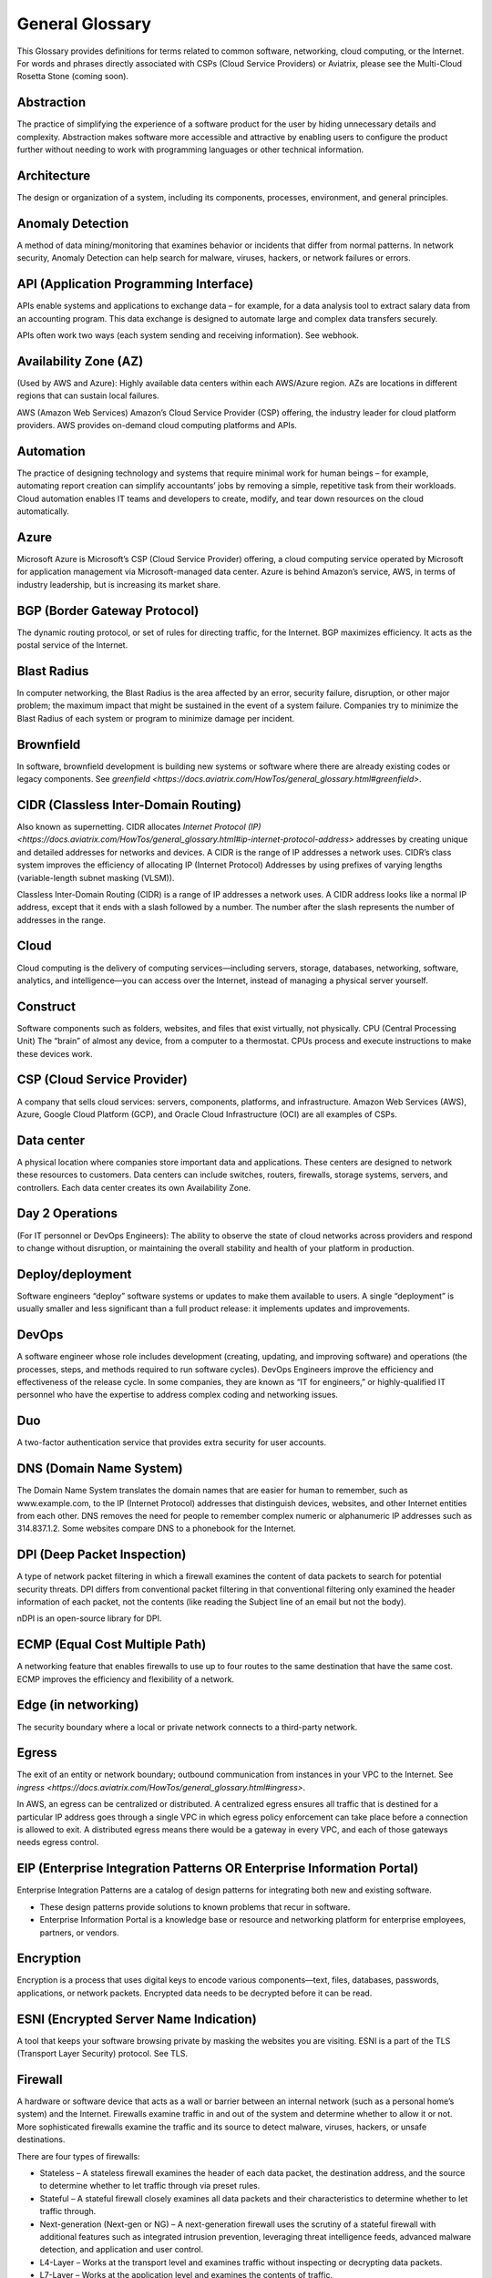 .. meta::
   :description: Glossary of general cloud computing and networking terms
   :keywords: glossary, definitions, dictionary


=================
General Glossary
=================

This Glossary provides definitions for terms related to common software, networking, cloud computing, or the Internet. For words and phrases directly associated with CSPs (Cloud Service Providers) or Aviatrix, please see the Multi-Cloud Rosetta Stone (coming soon).

Abstraction	
^^^^^^^^^^^^^^^^^^^^^

The practice of simplifying the experience of a software product for the user by hiding unnecessary details and complexity. Abstraction makes software more accessible and attractive by enabling users to configure the product further without needing to work with programming languages or other technical information.  

Architecture
^^^^^^^^^^^^^^^^^^^^^
	
The design or organization of a system, including its components, processes, environment, and general principles. 

Anomaly Detection	
^^^^^^^^^^^^^^^^^^^^^

A method of data mining/monitoring that examines behavior or incidents that differ from normal patterns. In network security, Anomaly Detection can help search for malware, viruses, hackers, or network failures or errors. 

API (Application Programming Interface)	
^^^^^^^^^^^^^^^^^^^^^^^^^^^^^^^^^^^^^^^^^^

APIs enable systems and applications to exchange data – for example, for a data analysis tool to extract salary data from an accounting program. This data exchange is designed to automate large and complex data transfers securely. 

APIs often work two ways (each system sending and receiving information). See webhook. 

Availability Zone (AZ)
^^^^^^^^^^^^^^^^^^^^^
	
(Used by AWS and Azure): Highly available data centers within each AWS/Azure region. AZs are locations in different regions that can sustain local failures.

AWS (Amazon Web Services)	Amazon’s Cloud Service Provider (CSP) offering, the industry leader for cloud platform providers. AWS provides on-demand cloud computing platforms and APIs.

Automation	
^^^^^^^^^^^^^^^^^^^^^

The practice of designing technology and systems that require minimal work for human beings – for example, automating report creation can simplify accountants’ jobs by removing a simple, repetitive task from their workloads.  Cloud automation enables IT teams and developers to create, modify, and tear down resources on the cloud automatically. 

Azure	
^^^^^^^^^^^^^^^^^^^^^

Microsoft Azure is Microsoft’s CSP (Cloud Service Provider) offering, a cloud computing service operated by Microsoft for application management via Microsoft-managed data center. Azure is behind Amazon’s service, AWS, in terms of industry leadership, but is increasing its market share.

BGP (Border Gateway Protocol)
^^^^^^^^^^^^^^^^^^^^^
	
The dynamic routing protocol, or set of rules for directing traffic, for the Internet. BGP maximizes efficiency. It acts as the postal service of the Internet.

Blast Radius	
^^^^^^^^^^^^^^^^^^^^^

In computer networking, the Blast Radius is the area affected by an error, security failure, disruption, or other major problem; the maximum impact that might be sustained in the event of a system failure. Companies try to minimize the Blast Radius of each system or program to minimize damage per incident.  

Brownfield
^^^^^^^^^^^^^^^^^^^^^
	
In software, brownfield development is building new systems or software where there are already existing codes or legacy components. See `greenfield <https://docs.aviatrix.com/HowTos/general_glossary.html#greenfield>`.

CIDR (Classless Inter-Domain Routing)
^^^^^^^^^^^^^^^^^^^^^^^^^^^^^^^^^^^^^^^^^^
	
Also known as supernetting. CIDR allocates `Internet Protocol (IP) <https://docs.aviatrix.com/HowTos/general_glossary.html#ip-internet-protocol-address>` addresses by creating unique and detailed addresses for networks and devices. A CIDR is the range of IP addresses a network uses. CIDR’s class system improves the efficiency of allocating IP (Internet Protocol) Addresses by using prefixes of varying lengths (variable-length subnet masking (VLSM)).

Classless Inter-Domain Routing (CIDR) is a range of IP addresses a network uses. A CIDR address looks like a normal IP address, except that it ends with a slash followed by a number. The number after the slash represents the number of addresses in the range.

Cloud
^^^^^^^^^^^^^^^^^^^^^
	
Cloud computing is the delivery of computing services—including servers, storage, databases, networking, software, analytics, and intelligence—you can access over the Internet, instead of managing a physical server yourself.

Construct	
^^^^^^^^^^^^^^^^^^^^^

Software components such as folders, websites, and files that exist virtually, not physically.  
CPU (Central Processing Unit)	The “brain” of almost any device, from a computer to a thermostat. CPUs process and execute instructions to make these devices work. 

CSP (Cloud Service Provider)	
^^^^^^^^^^^^^^^^^^^^^^^^^^^^^^^^^^^^^^^^^^

A company that sells cloud services: servers, components, platforms, and infrastructure. Amazon Web Services (AWS), Azure, Google Cloud Platform (GCP), and Oracle Cloud Infrastructure (OCI) are all examples of CSPs.

Data center
^^^^^^^^^^^^^^^^^^^^^
	
A physical location where companies store important data and applications. These centers are designed to network these resources to customers. Data centers can include switches, routers, firewalls, storage systems, servers, and controllers. Each data center creates its own Availability Zone.

Day 2 Operations	
^^^^^^^^^^^^^^^^^^^^^

(For IT personnel or DevOps Engineers): The ability to observe the state of cloud networks across providers and respond to change without disruption, or maintaining the overall stability and health of your platform in production.

Deploy/deployment	
^^^^^^^^^^^^^^^^^^^^^

Software engineers “deploy” software systems or updates to make them available to users. A single “deployment” is usually smaller and less significant than a full product release: it implements updates and improvements. 

DevOps	
^^^^^^^^^^^^^^^^^^^^^

A software engineer whose role includes development (creating, updating, and improving software) and operations (the processes, steps, and methods required to run software cycles). DevOps Engineers improve the efficiency and effectiveness of the release cycle. In some companies, they are known as “IT for engineers,” or highly-qualified IT personnel who have the expertise to address complex coding and networking issues.  

Duo
^^^^^^^^^^^^^^^^^^^^^

A two-factor authentication service that provides extra security for user accounts.

DNS (Domain Name System)
^^^^^^^^^^^^^^^^^^^^^^^^^^^^^^^^^^^^^^^^^^
	
The Domain Name System translates the domain names that are easier for human to remember, such as www.example.com, to the IP (Internet Protocol) addresses that distinguish devices, websites, and other Internet entities from each other. DNS removes the need for people to remember complex numeric or alphanumeric IP addresses such as 314.837.1.2. Some websites compare DNS to a phonebook for the Internet. 

DPI (Deep Packet Inspection)	
^^^^^^^^^^^^^^^^^^^^^^^^^^^^^^^^^^^^^^^^^^

A type of network packet filtering in which a firewall examines the content of data packets to search for potential security threats. DPI differs from conventional packet filtering in that conventional filtering only examined the header information of each packet, not the contents (like reading the Subject line of an email but not the body).

nDPI is an open-source library for DPI.   

ECMP (Equal Cost Multiple Path)
^^^^^^^^^^^^^^^^^^^^^^^^^^^^^^^^^^^^^^^^^^
	
A networking feature that enables firewalls to use up to four routes to the same destination that have the same cost. ECMP improves the efficiency and flexibility of a network. 

Edge (in networking)
^^^^^^^^^^^^^^^^^^^^^
	
The security boundary where a local or private network connects to a third-party network. 

Egress
^^^^^^^^^^^^^^^^^^^^^

The exit of an entity or network boundary; outbound communication from instances in your VPC to the Internet. See `ingress <https://docs.aviatrix.com/HowTos/general_glossary.html#ingress>`. 

In AWS, an egress can be centralized or distributed. A centralized egress ensures all traffic that is destined for a particular IP address goes through a single VPC in which egress policy enforcement can take place before a connection is allowed to exit. A distributed egress means there would be a gateway in every VPC, and each of those gateways needs egress control.

EIP (Enterprise Integration Patterns OR Enterprise Information Portal)	
^^^^^^^^^^^^^^^^^^^^^^^^^^^^^^^^^^^^^^^^^^^^^^^^^^^^^^^^^^^^^^^
Enterprise Integration Patterns are a catalog of design patterns for integrating both new and existing software.
 
* These design patterns provide solutions to known problems that recur in software.
* Enterprise Information Portal is a knowledge base or resource and networking platform for enterprise employees, partners, or vendors.

Encryption
^^^^^^^^^^^^^^^^^^^^^

Encryption is a process that uses digital keys to encode various components—text, files, databases, passwords, applications, or network packets. Encrypted data needs to be decrypted before it can be read. 

ESNI (Encrypted Server Name Indication)	
^^^^^^^^^^^^^^^^^^^^^^^^^^^^^^^^^^^^^^^^^^

A tool that keeps your software browsing private by masking the websites you are visiting. ESNI is a part of the TLS (Transport Layer Security) protocol. See TLS.

Firewall	
^^^^^^^^^^^^^^^^^^^^^

A hardware or software device that acts as a wall or barrier between an internal network (such as a personal home’s system) and the Internet. Firewalls examine traffic in and out of the system and determine whether to allow it or not. More sophisticated firewalls examine the traffic and its source to detect malware, viruses, hackers, or unsafe destinations. 

There are four types of firewalls:

* Stateless – A stateless firewall examines the header of each data packet, the destination address, and the source to determine whether to let traffic through via preset rules.
* Stateful – A stateful firewall closely examines all data packets and their characteristics to determine whether to let traffic through.
* Next-generation (Next-gen or NG) – A next-generation firewall uses the scrutiny of a stateful firewall with additional features such as integrated intrusion prevention, leveraging threat intelligence feeds, advanced malware detection, and application and user control.
* L4-Layer – Works at the transport level and examines traffic without inspecting or decrypting data packets.
* L7-Layer – Works at the application level and examines the contents of traffic.

Full Mesh	A type of networking design in which each node in the system has a circuit that connects it to every other node. While full mesh does make multiple redundant connections, this design keeps traffic going even if one node fails. 

Full-mesh design is useful in systems which are intransitive: A connects to B and B connects to C, but A cannot interact with C. 

FQDN (Fully Qualified Domain Name)	
^^^^^^^^^^^^^^^^^^^^^^^^^^^^^^^^^^^^^^^^^^

The full domain name for a website, including the hostname, second-level domain name and TLD (Top-Level Domain) name, separated with periods and ending with a period, such as www.aviatrix.com.  

FTP (File Transfer Protocol)
^^^^^^^^^^^^^^^^^^^^^^^^^^^^^^^^^^^^^^^^^^
	
The protocol, set of rules, or language that computers on a network use to transfer files. In FTP, files are transferred through an FTP server or site.

Gateway (in cloud networking)
^^^^^^^^^^^^^^^^^^^^^^^^^^^^^^^^^^^^^^^^^^

A hardware or software appliance that acts a bridge or tunnel between local networks and cloud networks. A gateway connects and translates between these systems to enable them to communicate. 

GCP (Google Cloud Platform)	
^^^^^^^^^^^^^^^^^^^^^^^^^^^^^^^^^^^^^^^^^^

Google’s cloud computing service platform, a competitor of Amazon Web Services (AWS), Microsoft Azure, Oracle Cloud Infrastructure (OCI), and other platforms.

GRE (Generic Routing Encapsulation)	
^^^^^^^^^^^^^^^^^^^^^^^^^^^^^^^^^^^^^^^^^^

A tunneling protocol that enables data packets that are incompatible with the protocols of a network to travel through the network. GRE enables these data packets to travel through the network by encapsulating them in protocols that do fit the network’s settings. GRE is an alternative to IPSec tunneling. 

Greenfield	
^^^^^^^^^^^^^^^^^^^^^

In software, greenfield development is building new, with no pre-existing structures or code. See brownfield.

HA (High Availability)
^^^^^^^^^^^^^^^^^^^^^

A network, server array, or other system designed to provide uninterrupted service by managing service failures and planned downtime. 

Hub and Spoke Distribution Model	
^^^^^^^^^^^^^^^^^^^^^^^^^^^^^^^^^^^^^^^^^^

A network distribution model shaped like a hub with spokes, like a bicycle wheel. This topology includes a hub or central network zone that manages ingress and egress (entrances and exits) between spokes, on-premise networks, and the Internet. 

A Hub and Spoke Distribution Model can help companies save costs, but it does have a risk: if the hub fails, so does the entire system.

IaaS (Infrastructure as a Service)	
^^^^^^^^^^^^^^^^^^^^^^^^^^^^^^^^^^^^^^^^^^

A cloud computing service that includes compute, storage, and networking services that customers can access. Users can rent virtual machines of different configurations, on demand, for the time required. IaaS is often on-demand and pay-as-you-go. IaaS is one of the cloud computing service types along with PaaS (Platform as a Service) and SaaS (Software as a Service). 

IAM (Identity and Access Management)	
^^^^^^^^^^^^^^^^^^^^^^^^^^^^^^^^^^^^^^^^^^

Processes, policy, and technologies to help manage digital identities. IAM frameworks enable IT personnel to make sure users in their organizations can safely and securely access systems and data they should be able to access and unauthorized users cannot access the system.

ICMP (Internet Control Message Protocol)
^^^^^^^^^^^^^^^^^^^^^^^^^^^^^^^^^^^^^^^^^^

Network devices such as routers uses this protocol to communicate problems with data transmission ― whether data travels fast enough in a network.

IDA (Intrusion Detection System)	
^^^^^^^^^^^^^^^^^^^^^^^^^^^^^^^^^^^^^^^^^^

A system that monitors a network for suspicious activity or malware. 

IDaaS (Identity as a Service)	
^^^^^^^^^^^^^^^^^^^^^^^^^^^^^^^^^^^^^^^^^^

A subscription service for IAM (Identity and Access Management). IDaaS helps ensure that authorized users can access systems while still keeping those systems secure. Okta and OneLogin are examples of IDaaS companies.  

In-Band Management	
^^^^^^^^^^^^^^^^^^^^^

In-Band Management is the ability to administer a network via the LAN. See Out of Band (OOB).

Infrastructure	
^^^^^^^^^^^^^^^^^^^^^

The components or assets that make up a system. Architecture is the actual design of the system.

Ingress	
^^^^^^^^^^^^^^^^^^^^^

Traffic that enters a network. See egress. Firewalls examine ingress traffic for potential malware or other unauthorized access. A firewall permits instances to receive traffic from the Internet or specified IPv4/IPV6 CIDR ranges.

Investment Cost (in cloud networking)	
^^^^^^^^^^^^^^^^^^^^^^^^^^^^^^^^^^^^^^^^^^

The time, expertise, opportunity cost, and engineering effort required to adopt cloud.

IOS (iPhone Operating System)	
^^^^^^^^^^^^^^^^^^^^^^^^^^^^^^^^^^^^^^^^^^

The operating system for Apple devices such as the iPhone and Apple TV. 

IoT (Internet of Things)	
^^^^^^^^^^^^^^^^^^^^^

Physical objects or “things” that have software and other technology that connects them to the Internet. Internet of Things (IoT) connects and manages billions of devices.

IP (Internet Protocol) Address	
^^^^^^^^^^^^^^^^^^^^^^^^^^^^^^^^^^^^^^^^^^

A numeric or alphanumeric address assigned to every device connected to the Internet, from smartphones to computers. See `CIDR <https://docs.aviatrix.com/HowTos/general_glossary.html#cidr-classless-inter-domain-routing>` to learn about how IP addresses are allocated or DNS to learn more about how IP addresses are translated to more-memorable domain names. 

As the Internet grows bigger and more and more devices, systems, and machines become a part of it, more versions of assigning IP addresses appear. The Internet Engineering Task Force (IETF) created the sixth version, IPv6, in 1998.

IP can be used with several transport protocols, including `TCP <https://docs.aviatrix.com/HowTos/general_glossary.html#tcp-transmission-control-protocol>` and `UDP <https://docs.aviatrix.com/HowTos/general_glossary.html#udp-user-datagram-protocol>`.

IPS (Intrusion Prevention System)	
^^^^^^^^^^^^^^^^^^^^^^^^^^^^^^^^^^^^^^^^^^

A network security tool that blocks, reports, or blocks threats or intruders in a system.

IPsec (Internal Protocol Security)	
^^^^^^^^^^^^^^^^^^^^^^^^^^^^^^^^^^^^^^^^^^

A set of security protocols for IP (Internet Protocol) networks that are used together to set up encrypted connections between devices.

LAN (Local Area Network)	
^^^^^^^^^^^^^^^^^^^^^^^

A group of two or more connected computers in one small geographic area, usually within the same building or campus. LANs can be connected across larger distances by `WANs (Wide Area Networks) <https://docs.aviatrix.com/HowTos/general_glossary.html#wan-wide-area-network>`.

Latency	
^^^^^^^^^^^^^^^^^^^^^

The time it takes for a data packet to transfer across a network. Network administrators and IT personnel try to minimize latency as much as possible.

LDAP (Lightweight Direct Access Protocol)	
^^^^^^^^^^^^^^^^^^^^^^^^^^^^^^^^^^^^^^^^^^

A standard communications protocol used to read and write data to and from Active Directory.

Line rate Gbps	
^^^^^^^^^^^^^^^^^^^^^

The speed at which your router communicates with equipment at the other end of the line, measured in gigabytes per second. 

MCNA (Multi-Cloud Networking Architecture)	
^^^^^^^^^^^^^^^^^^^^^^^^^^^^^^^^^^^^^^^^^^

Architecture that stores and supports multiple cloud computing and storage systems, both public (like `Amazon Web Services (AWS) <https://aws.amazon.com/free/?trk=fce796e8-4ceb-48e0-9767-89f7873fac3d&sc_channel=ps&sc_campaign=acquisition&sc_medium=ACQ-P|PS-GO|Brand|Desktop|SU|Core-Main|Core|US|EN|Text&s_kwcid=AL!4422!3!423740514695!e!!g!!amazon%20web%20services&ef_id=CjwKCAiAyPyQBhB6EiwAFUuakhrje2kPR-HnjqbEQ4hlh7IkPdr0wVwk0IV3BD5LYqeumvQ32lNmMhoCYMAQAvD_BwE:G:s&s_kwcid=AL!4422!3!423740514695!e!!g!!amazon%20web%20services&all-free-tier.sort-by=item.additionalFields.SortRank&all-free-tier.sort-order=asc&awsf.Free%20Tier%20Types=*all&awsf.Free%20Tier%20Categories=*all>`) and private. Multi-Cloud Networking Architecture gives companies greater security, flexibility, and opportunity to use multiple cloud systems instead of being dependent on one or trying to manage data and users across multiple separate systems.

Multi-Cloud Agility
^^^^^^^^^^^^^^^^^^^^^

The ability to treat the many network capabilities provided by Cloud Service Providers (CSPs) as one. A Multi-Cloud Networking solution achieves agility when it replaces the unique language of each individual cloud with more general terminology.

MFA (Multi-Factor Authentication)	
^^^^^^^^^^^^^^^^^^^^^^^^^^^^^^^^^^^^^^^^^^

An identification method that requires users to provide at least two “factors” (such as a username & password and a phone number) to log into a system or account. MFA increases the overall security of a system. See `IAM <https://docs.aviatrix.com/HowTos/general_glossary.html#iam-identity-and-access-management>`. 

NAT (Network Address Translation)	
^^^^^^^^^^^^^^^^^^^^^^^^^^^^^^^^^^^^^^^^^^

A security process that enables a local or private network to connect to the Internet but prevents Internet entities from connecting with the local network.

* NAT translates the IP addresses of the local network to their IP (Internet Protocol) addresses that enable them to connect with resources on the Internet. 
* NAT can also mask a group of resources in the private network behind a single IP address so they cannot be distinguished from each other, providing extra security. This second function is sometimes called “NAT-ing” or “natting.” 

See SNAT.

NACL (Networking and Cryptography Library OR Network Access Control List)	
^^^^^^^^^^^^^^^^^^^^^^^^^^^^^^^^^^^^^^^^^^^^^^^^^^^^^^^^^^^^^^^

The acronym NACL has two possible meanings in networking software: 

#. NaCL (“salt”) is a software library of resources for building cryptographic tools. 
#. NACL (Network Access Control List) is part of the security layer for AWS (Amazon Web Services). This NACL is a layer of security that acts as a firewall for controlling traffic in and out of a subnet.
Native (in software)	Software or data formats designed to run on a specific operating system, such as an iPhone or Android. Companies have to decide whether to build native apps and software for each platform (which are more expensive to create and maintain) or use cross-platform software (which is easier to create and maintain but may not have the same quality or speed in each platform).

Network	
^^^^^^^^^^^^^^^^^^^^^

A collection of connected devices and software than share data. The biggest network is the Internet itself.

Network Ossification	
^^^^^^^^^^^^^^^^^^^^^

The danger of assuming that something in software, networking, or the Internet in general cannot change because it has not changed. For example, in the Y2K scare of the 1990s, engineers worried that the Internet would stop working when the date change from “19__” to “20__.” Ossification prevents software from upgrading, adapting, or improving over time.

Network Visibility	
^^^^^^^^^^^^^^^^^^^^^

A holistic view of Cloud Network assets and Key Performance Indicators (KPIs) or important metrics. Network visibility technology provides deep insights into everything within and moving through customer’s enterprise network.

NLB (Network Load Balancing)	
^^^^^^^^^^^^^^^^^^^^^^^^^^^^^^^^^^^^^^^^^^

A technique that shares a resource over multiple network channels to divide a sending payload over components or segments. There are two types of Load Balancing: Layer 4 or Layer 7.

On-prem or on-premise	
^^^^^^^^^^^^^^^^^^^^^

Software that is deployed or delivered on-premise: the servers, network connections, and other components are on the company’s property. Off-promise software such as cloud networking software can be accessed remotely. 

On-premise software gives companies complete control over their software resources, but they are far more expensive to maintain. 

OCI (Oracle Cloud Infrastructure)	
^^^^^^^^^^^^^^^^^^^^^^^^^^^^^^^^^^^^^^^^^^

Oracle’s CSP (Cloud Service Provider) offering. Oracle is behind AWS, Azure, and GCP in the market.

OOB (Out of Band)	
^^^^^^^^^^^^^^^^^^^^^

Activity outside a defined telecommunications frequency band, or, metaphorically, outside some other kind of activity. OOB provides a secure dedicated alternate access method into an IT network infrastructure to administer connected devices and IT assets without using the corporate LAN. See In-Band Management.

PaaS (Platform as a Service)	
^^^^^^^^^^^^^^^^^^^^^^^^^^^^^^^^^^^^^^^^^^

One of the options for cloud computing services. With PaaS, the company owns the applications and data but pays for the use of servers from a cloud services provider. See IaaS and SaaS.

PBR (Policy-Based Routing)	
^^^^^^^^^^^^^^^^^^^^^^^^^^^^^^^^^^^^^^^^^^

A technique used in computer networks for forwarding and routing data according to pre-written policies or filter. PBR improves the efficiency of a network.

Peering	
^^^^^^^^^^^^^^^^^^^^^

The process of free data sharing between two providers, services, or other Internet entities. Peering is one option other than transit or customer network traffic, where one network pays for access. 

Ping	
^^^^^^^^^^^^^^^^^^^^^

Ping is a program that helps you test the connectivity and speed between IP (Internet Protocol)-networked devices, such as your computer and the Internet. You can “ping” a website or device to test the latency or speed of the connection. 

Protocol	
^^^^^^^^^^^^^^^^^^^^^

A set of rules for formatting and processing data in networking.  Protocols enable computers to communicate with one another.

Router	
^^^^^^^^^^^^^^^^^^^^^

A hardware or software device that connects a local network to the Internet. Routers can combine the functions of hubs, modems, or switches.  

Route/Routing Table
^^^^^^^^^^^^^^^^^^^^^

In computer networking, a routing table is a data file often formatted as a table. A routing table contains a set of rules that determines where data packets from an Internet Protocol (IP) address should be routed.  

SaaS (Software as a Service)	
^^^^^^^^^^^^^^^^^^^^^^^^^^^^^^^^^^^^^^^^^^

One of the cloud computing service offerings. In SaaS, a company pays another company for use of a software service. SaaS vendors own the servers, applications, and data. See IaaS and PaaS. 

SAML (Security Assertion Markup Language)
^^^^^^^^^^^^^^^^^^^^^^^^^^^^^^^^^^^^^^^^^^

SAML enables SSO (Single Sign-On), which enables a user to access multiple web applications using a single set of login credentials. SAML exchanges information between an identity provider (idP) who verifies the user’s identity, and each web application they can access. See SSO. 

SD-WAN
^^^^^^^^^^^^^^^^^^^^^

(Software-defined Wide Area Network)	A software-defined wide area network (SD-WAN) connects local area networks (LANs) across large distances using controlling software that works with a variety of networking hardware.= and it is more flexible WAN architecture that can take advantage of multiple hardware platforms and connectivity option. See LAN (Local Area Network). 

Segmentation	
^^^^^^^^^^^^^^^^^^^^^

A method of structuring software architecture that separates certain subnets into mini-networks that work independently of each other. Segmentation is important for performance, monitoring, and security. 

Single pane of glass	
^^^^^^^^^^^^^^^^^^^^^

A software term that refers to a management tool that creates a single, unified view out of multiple data sources or interfaces. A single pane of glass gives you a comprehensive view and ability to manage complex and multi-layered systems. 

SNAT (Source Network Address Translation)	
^^^^^^^^^^^^^^^^^^^^^^^^^^^^^^^^^^^^^^^^^^

A networking feature that translates a virtual machine's private IP into Load Balancer's public IP address. SNAT helps keep the private network secure. See NAT.

SNI (Server Name Indication)	
^^^^^^^^^^^^^^^^^^^^^^^^^^^^^^^^^^^^^^^^^^

An extension of the TLS (Transport Layer Security) protocol that helps clients reach the correct website. SNI allows the server to safely host multiple TLS Certificates for multiple sites, all under a single IP address.

SSH (Secure Shell or Secure Socket Shell)	
^^^^^^^^^^^^^^^^^^^^^^^^^^^^^^^^^^^^^^^^^^

A method for secure remote login from one computer to another.

SSL (Secure Sockets Layer)	
^^^^^^^^^^^^^^^^^^^^^^^^^^^^^^^^^^^^^^^^^^

A protocol that provides privacy, authentication, and integrity to Internet communications. SSL eventually evolved into Transport Layer Security (.TLS).  

SSO (Single Sign-On)	
^^^^^^^^^^^^^^^^^^^^^

Single Sign-On, a method of access and authentication which enables one user to access multiple web applications through one set of login credentials. SSO is a compromise between security (ensuring that both the user’s profile and each web account is password-protected) and ease-of-use (removing the requirement for users to memorize dozens of individual usernames and passwords).

Subnet	
^^^^^^^^^^^^^^^^^^^^^

A division of an Internet Protocol (IP) network into segments. Dividing networks into subnets helps each smaller network run more efficiently and be more secure. The simplest subnet is a point-to-point subnet which connects two devices. 

Suricata	
^^^^^^^^^^^^^^^^^^^^^

The leading open-source threat detection engine. Suricata combines Intrusion Detection (IDS), Intrusion Prevention (IPS), and other tools to prevent attacks. 

Terminate	
^^^^^^^^^^^^^^^^^^^^^

In networking, to “terminate” can mean to end or break a connection or to provide an endpoint for the connection.

Terraform	
^^^^^^^^^^^^^^^^^^^^^

An Infrastructure as Code (IaC) tool that enables you to build, maintain, change, and replicate infrastructure.  
Turn-key	A type of computer system that is full set up and ready to use. A user should be able to metaphorically turn a key to start using the system’s hardware and software. 

TCP (Transmission Control Protocol)	
^^^^^^^^^^^^^^^^^^^^^^^^^^^^^^^^^^^^^^^^^^

A standard for establishing and continuing network conversations or data exchanges between applications. TCP works with Internet Protocol (IP). See Internet Protocol (IP) Address. 

TLS (Transport Layer Security)	
^^^^^^^^^^^^^^^^^^^^^^^^^^^^^^^^^^^^^^^^^^

A cryptographic protocol that provides end-to-end security for exchanging data over the Internet. TLS is the successor to SSL. 

UDP (User Datagram Protocol)
^^^^^^^^^^^^^^^^^^^^^^^^^^^^^^^^^^^^^^^^^^

A communications protocol that helps minimize latency (the time it takes to exchange data) and secure connections between Internet applications.  UDP is a very common protocol for voice and video traffic.

Velocity	
^^^^^^^^^^^^^^^^^^^^^

Rate of innovation and ability to deliver new products to market.

VM (Virtual Machine)	
^^^^^^^^^^^^^^^^^^^^^

A computer resource with its own operating system and functions that can run alongside similar resources (other Virtual Machines) on the same physical host machine. Computer networks connect Virtual Machines to other devices and Internet resources.

VPN (Virtual Private Network)	
^^^^^^^^^^^^^^^^^^^^^^^^^^^^^^^^^^^^^^^^^^

A network that creates a secure connection between multiple devices and the Internet using encryption. Companies will often have their own VPNs that act as sheltered spaces for their employees and contractors to work in. See VPN Tunnel.

VPN (Virtual Private Network) Tunnel	
^^^^^^^^^^^^^^^^^^^^^^^^^^^^^^^^^^^^^^^^^^

An encrypted link between your personal device(s) such as laptops or phones and an outside network. VPN Tunnels are secure connections. See VPN.

Walled garden	
^^^^^^^^^^^^^^^^^^^^^

A software construct (such as a suite) which provides its services only for its own users. AWS is an example of a walled garden service: you must subscribe in order to use its resources.

WAN (Wide Area Network)	
^^^^^^^^^^^^^^^^^^^^^^^^^^^^^^^^^^^^^^^^^^

A network that connects devices and resources over a large geographic area. A WAN can connect multiple LANs (Local Area Networks). Note that now, Aviatrix uses the term “CloudN” instead of “CloudWAN.”

Webhook	
^^^^^^^^^^^^^^

A lightweight API (Application Program Interface) that enables a one-way connection to share data. See API. 

Zero Trust Model	
^^^^^^^^^^^^^^^^^^^^^

A security framework that assumes there is no traditional network edge and requires all users to be authenticated and validated to enter a system. “Zero trust” means that this framework does not assume any user or application is automatically trustworthy.

ZTP (Zero-Touch Provisioning)	
^^^^^^^^^^^^^^^^^^^^^^^^^^^^^^^^^^^^^^^^^^

ZTP automates repetitive tasks, reduce human touch points, reduce errors and scale the deployment process to any size. ZTP can be found in switches, wireless access points, (SD-WAN) routers, NFV platform and firewalls.

.. disqus::
